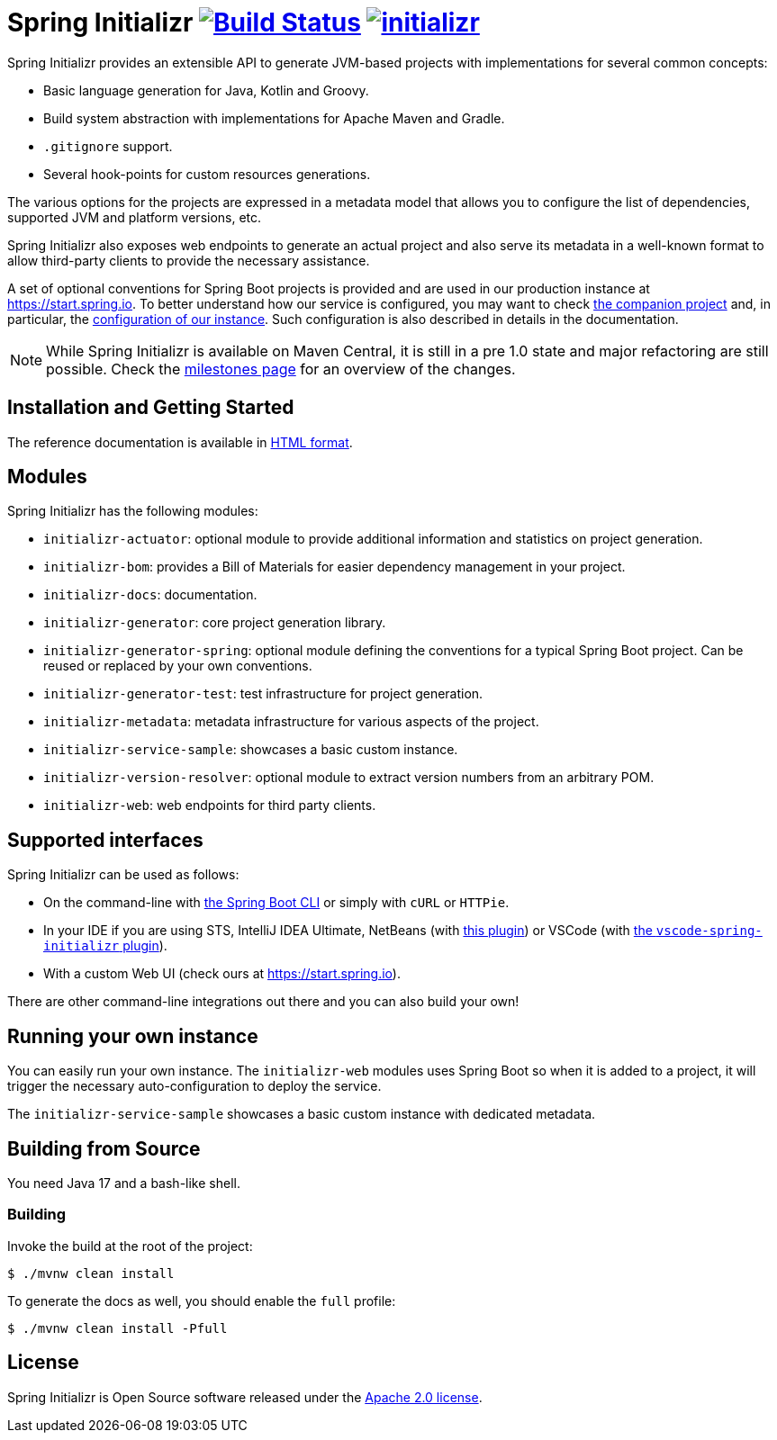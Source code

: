 = Spring Initializr image:https://ci.spring.io/api/v1/teams/initializr/pipelines/initializr-0.20.x/jobs/build/badge["Build Status", link="https://ci.spring.io/teams/initializr/pipelines/initializr-0.20.x?groups=Build"] image:https://badges.gitter.im/spring-io/initializr.svg[link="https://gitter.im/spring-io/initializr?utm_source=badge&utm_medium=badge&utm_campaign=pr-badge&utm_content=badge"]

:boot-doc: https://docs.spring.io/spring-boot/docs/current/reference/htmlsingle
:code: https://github.com/spring-io/initializr/blob/main
:docs: https://docs.spring.io/initializr/docs/current-SNAPSHOT/reference
:service: https://github.com/spring-io/start.spring.io



Spring Initializr provides an extensible API to generate JVM-based projects with
implementations for several common concepts:

* Basic language generation for Java, Kotlin and Groovy.
* Build system abstraction with implementations for Apache Maven and Gradle.
* `.gitignore` support.
* Several hook-points for custom resources generations.

The various options for the projects are expressed in a metadata model that allows you to
configure the list of dependencies, supported JVM and platform versions, etc.

Spring Initializr also exposes web endpoints to generate an actual project and also
serve its metadata in a well-known format to allow third-party clients to provide the
necessary assistance.

A set of optional conventions for Spring Boot projects is provided and are used in our
production instance at link:https://start.spring.io[]. To better understand how our
service is configured, you may want to check {service}[the companion project] and, in
particular, the
{service}/blob/master/start-site/src/main/resources/application.yml[configuration of our
instance]. Such configuration is also described in details in the documentation.

NOTE: While Spring Initializr is available on Maven Central, it is still in a pre 1.0
state and major refactoring are still possible. Check the
https://github.com/spring-io/initializr/milestones[milestones page] for an overview of the
changes.

== Installation and Getting Started
The reference documentation is available in {docs}/html/[HTML format].


== Modules
Spring Initializr has the following modules:

* `initializr-actuator`: optional module to provide additional information and statistics
on project generation.
* `initializr-bom`: provides a Bill of Materials for easier dependency management in your
project.
* `initializr-docs`: documentation.
* `initializr-generator`: core project generation library.
* `initializr-generator-spring`: optional module defining the conventions for a typical
Spring Boot project. Can be reused or replaced by your own conventions.
* `initializr-generator-test`: test infrastructure for project generation.
* `initializr-metadata`: metadata infrastructure for various aspects of the project.
* `initializr-service-sample`: showcases a basic custom instance.
* `initializr-version-resolver`: optional module to extract version numbers from an
arbitrary POM.
* `initializr-web`: web endpoints for third party clients.

== Supported interfaces
Spring Initializr can be used as follows:

* On the command-line with {boot-doc}/#cli-init[the Spring Boot CLI] or simply with
`cURL` or `HTTPie`.
* In your IDE if you are using STS, IntelliJ IDEA Ultimate, NetBeans (with
https://github.com/AlexFalappa/nb-springboot[this plugin]) or VSCode (with
https://github.com/microsoft/vscode-spring-initializr[the `vscode-spring-initializr`
plugin]).
* With a custom Web UI (check ours at link:https://start.spring.io[]).

There are other command-line integrations out there and you can also build your own!

== Running your own instance
You can easily run your own instance. The `initializr-web` modules uses Spring Boot
so when it is added to a project, it will trigger the necessary auto-configuration to
deploy the service.

The `initializr-service-sample` showcases a basic custom instance with dedicated metadata.


[[build]]
== Building from Source
You need Java 17 and a bash-like shell.

[[building]]
=== Building
Invoke the build at the root of the project:

[indent=0]
----
    $ ./mvnw clean install
----

To generate the docs as well, you should enable the `full` profile:

[indent=0]
----
    $ ./mvnw clean install -Pfull
----

== License
Spring Initializr is Open Source software released under the
https://www.apache.org/licenses/LICENSE-2.0.html[Apache 2.0 license].
